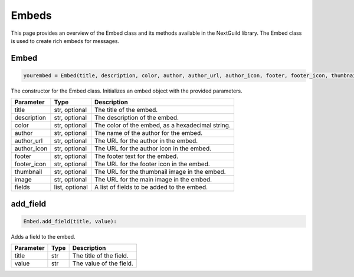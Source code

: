 Embeds
======

This page provides an overview of the Embed class and its methods available in the NextGuild library. The Embed class is used to create rich embeds for messages.


Embed
----------

.. code-block:: python

    yourembed = Embed(title, description, color, author, author_url, author_icon, footer, footer_icon, thumbnail, image, fields)
                     
The constructor for the Embed class. Initializes an embed object with the provided parameters.

+---------------+------------------+-------------------------------------------------+
| Parameter     | Type             | Description                                     |
+===============+==================+=================================================+
| title         | str, optional    | The title of the embed.                         |
+---------------+------------------+-------------------------------------------------+
| description   | str, optional    | The description of the embed.                   |
+---------------+------------------+-------------------------------------------------+
| color         | str, optional    | The color of the embed, as a hexadecimal string.|
+---------------+------------------+-------------------------------------------------+
| author        | str, optional    | The name of the author for the embed.           |
+---------------+------------------+-------------------------------------------------+
| author_url    | str, optional    | The URL for the author in the embed.            |
+---------------+------------------+-------------------------------------------------+
| author_icon   | str, optional    | The URL for the author icon in the embed.       |
+---------------+------------------+-------------------------------------------------+
| footer        | str, optional    | The footer text for the embed.                  |
+---------------+------------------+-------------------------------------------------+
| footer_icon   | str, optional    | The URL for the footer icon in the embed.       |
+---------------+------------------+-------------------------------------------------+
| thumbnail     | str, optional    | The URL for the thumbnail image in the embed.   |
+---------------+------------------+-------------------------------------------------+
| image         | str, optional    | The URL for the main image in the embed.        |
+---------------+------------------+-------------------------------------------------+
| fields        | list, optional   | A list of fields to be added to the embed.      |
+---------------+------------------+-------------------------------------------------+

add_field
---------

.. code-block:: python

    Embed.add_field(title, value):

Adds a field to the embed.

+-----------+------+----------------------------------------+
| Parameter | Type | Description                            |
+===========+======+========================================+
| title     | str  | The title of the field.                |
+-----------+------+----------------------------------------+
| value     | str  | The value of the field.                |
+-----------+------+----------------------------------------+
